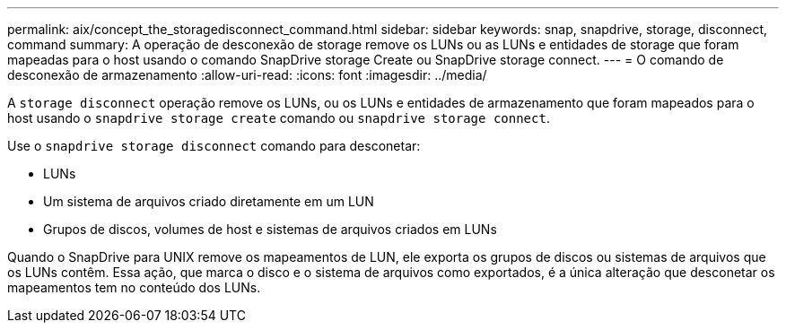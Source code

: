 ---
permalink: aix/concept_the_storagedisconnect_command.html 
sidebar: sidebar 
keywords: snap, snapdrive, storage, disconnect, command 
summary: A operação de desconexão de storage remove os LUNs ou as LUNs e entidades de storage que foram mapeadas para o host usando o comando SnapDrive storage Create ou SnapDrive storage connect. 
---
= O comando de desconexão de armazenamento
:allow-uri-read: 
:icons: font
:imagesdir: ../media/


[role="lead"]
A `storage disconnect` operação remove os LUNs, ou os LUNs e entidades de armazenamento que foram mapeados para o host usando o `snapdrive storage create` comando ou `snapdrive storage connect`.

Use o `snapdrive storage disconnect` comando para desconetar:

* LUNs
* Um sistema de arquivos criado diretamente em um LUN
* Grupos de discos, volumes de host e sistemas de arquivos criados em LUNs


Quando o SnapDrive para UNIX remove os mapeamentos de LUN, ele exporta os grupos de discos ou sistemas de arquivos que os LUNs contêm. Essa ação, que marca o disco e o sistema de arquivos como exportados, é a única alteração que desconetar os mapeamentos tem no conteúdo dos LUNs.
